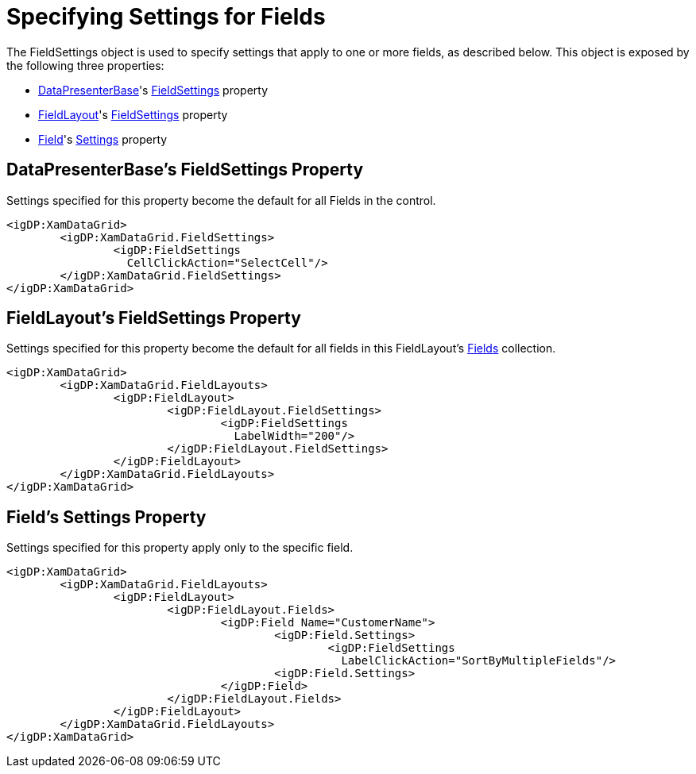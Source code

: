 ﻿////

|metadata|
{
    "name": "xamdata-specifying-settings-for-fields",
    "controlName": ["xamDataPresenter"],
    "tags": ["How Do I"],
    "guid": "{E949AC3A-C8A9-45D2-9163-4A2901DDAC38}",  
    "buildFlags": [],
    "createdOn": "2012-01-30T19:39:52.5308593Z"
}
|metadata|
////

= Specifying Settings for Fields

The FieldSettings object is used to specify settings that apply to one or more fields, as described below. This object is exposed by the following three properties:

* link:{ApiPlatform}datapresenter.v{ProductVersion}~infragistics.windows.datapresenter.datapresenterbase.html[DataPresenterBase]'s link:{ApiPlatform}datapresenter.v{ProductVersion}~infragistics.windows.datapresenter.datapresenterbase~fieldsettings.html[FieldSettings] property
* link:{ApiPlatform}datapresenter.v{ProductVersion}~infragistics.windows.datapresenter.fieldlayout.html[FieldLayout]'s link:{ApiPlatform}datapresenter.v{ProductVersion}~infragistics.windows.datapresenter.fieldlayout~fieldsettings.html[FieldSettings] property
* link:{ApiPlatform}datapresenter.v{ProductVersion}~infragistics.windows.datapresenter.field.html[Field]'s link:{ApiPlatform}datapresenter.v{ProductVersion}~infragistics.windows.datapresenter.field~settings.html[Settings] property

== DataPresenterBase's FieldSettings Property

Settings specified for this property become the default for all Fields in the control.

----
<igDP:XamDataGrid> 
        <igDP:XamDataGrid.FieldSettings> 
                <igDP:FieldSettings 
                  CellClickAction="SelectCell"/> 
        </igDP:XamDataGrid.FieldSettings> 
</igDP:XamDataGrid>
----

== FieldLayout's FieldSettings Property

Settings specified for this property become the default for all fields in this FieldLayout's link:{ApiPlatform}datapresenter.v{ProductVersion}~infragistics.windows.datapresenter.fieldlayout~fields.html[Fields] collection.

----
<igDP:XamDataGrid> 
        <igDP:XamDataGrid.FieldLayouts> 
                <igDP:FieldLayout> 
                        <igDP:FieldLayout.FieldSettings> 
                                <igDP:FieldSettings 
                                  LabelWidth="200"/> 
                        </igDP:FieldLayout.FieldSettings> 
                </igDP:FieldLayout> 
        </igDP:XamDataGrid.FieldLayouts> 
</igDP:XamDataGrid>
----

== Field's Settings Property

Settings specified for this property apply only to the specific field.

----
<igDP:XamDataGrid> 
        <igDP:XamDataGrid.FieldLayouts> 
                <igDP:FieldLayout> 
                        <igDP:FieldLayout.Fields> 
                                <igDP:Field Name="CustomerName"> 
                                        <igDP:Field.Settings> 
                                                <igDP:FieldSettings 
                                                  LabelClickAction="SortByMultipleFields"/> 
                                        <igDP:Field.Settings> 
                                </igDP:Field> 
                        </igDP:FieldLayout.Fields> 
                </igDP:FieldLayout> 
        </igDP:XamDataGrid.FieldLayouts> 
</igDP:XamDataGrid>
----